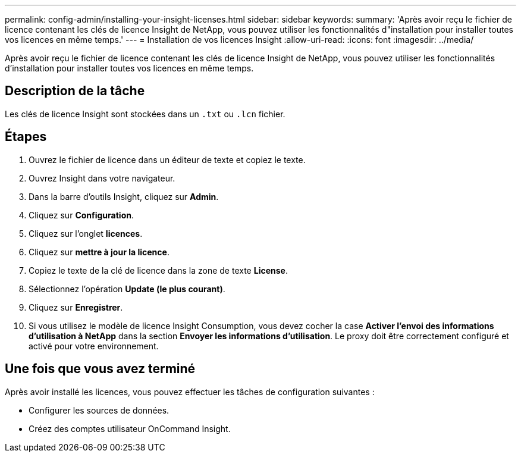 ---
permalink: config-admin/installing-your-insight-licenses.html 
sidebar: sidebar 
keywords:  
summary: 'Après avoir reçu le fichier de licence contenant les clés de licence Insight de NetApp, vous pouvez utiliser les fonctionnalités d"installation pour installer toutes vos licences en même temps.' 
---
= Installation de vos licences Insight
:allow-uri-read: 
:icons: font
:imagesdir: ../media/


[role="lead"]
Après avoir reçu le fichier de licence contenant les clés de licence Insight de NetApp, vous pouvez utiliser les fonctionnalités d'installation pour installer toutes vos licences en même temps.



== Description de la tâche

Les clés de licence Insight sont stockées dans un `.txt` ou `.lcn` fichier.



== Étapes

. Ouvrez le fichier de licence dans un éditeur de texte et copiez le texte.
. Ouvrez Insight dans votre navigateur.
. Dans la barre d'outils Insight, cliquez sur *Admin*.
. Cliquez sur *Configuration*.
. Cliquez sur l'onglet *licences*.
. Cliquez sur *mettre à jour la licence*.
. Copiez le texte de la clé de licence dans la zone de texte *License*.
. Sélectionnez l'opération *Update (le plus courant)*.
. Cliquez sur *Enregistrer*.
. Si vous utilisez le modèle de licence Insight Consumption, vous devez cocher la case *Activer l'envoi des informations d'utilisation à NetApp* dans la section *Envoyer les informations d'utilisation*. Le proxy doit être correctement configuré et activé pour votre environnement.




== Une fois que vous avez terminé

Après avoir installé les licences, vous pouvez effectuer les tâches de configuration suivantes :

* Configurer les sources de données.
* Créez des comptes utilisateur OnCommand Insight.

